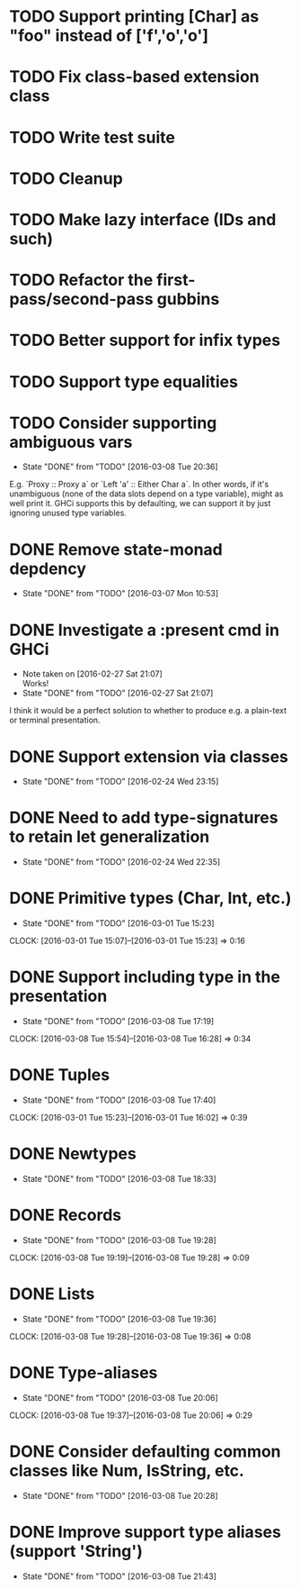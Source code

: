 * TODO Support printing [Char] as "foo" instead of ['f','o','o']
* TODO Fix class-based extension class
* TODO Write test suite
* TODO Cleanup
* TODO Make lazy interface (IDs and such)
* TODO Refactor the first-pass/second-pass gubbins
* TODO Better support for infix types
* TODO Support type equalities
* TODO Consider supporting ambiguous vars
  CLOSED: [2016-03-08 Tue 20:36]
  - State "DONE"       from "TODO"       [2016-03-08 Tue 20:36]
E.g. `Proxy :: Proxy a` or `Left 'a' :: Either Char a`. In other
words, if it's unambiguous (none of the data slots depend on a type
variable), might as well print it. GHCi supports this by defaulting,
we can support it by just ignoring unused type variables.
* DONE Remove state-monad depdency
  CLOSED: [2016-03-07 Mon 10:53]
  - State "DONE"       from "TODO"       [2016-03-07 Mon 10:53]
* DONE Investigate a :present cmd in GHCi
  CLOSED: [2016-02-27 Sat 21:07]
  - Note taken on [2016-02-27 Sat 21:07] \\
    Works!
  - State "DONE"       from "TODO"       [2016-02-27 Sat 21:07]
I think it would be a perfect solution to whether to produce e.g. a
plain-text or terminal presentation.
* DONE Support extension via classes
  CLOSED: [2016-02-24 Wed 23:15]
  - State "DONE"       from "TODO"       [2016-02-24 Wed 23:15]
* DONE Need to add type-signatures to retain let generalization
  CLOSED: [2016-02-24 Wed 22:35]
  - State "DONE"       from "TODO"       [2016-02-24 Wed 22:35]
* DONE Primitive types (Char, Int, etc.)
  CLOSED: [2016-03-01 Tue 15:23]
  - State "DONE"       from "TODO"       [2016-03-01 Tue 15:23]
  CLOCK: [2016-03-01 Tue 15:07]--[2016-03-01 Tue 15:23] =>  0:16
* DONE Support including type in the presentation
  CLOSED: [2016-03-08 Tue 17:19]
  - State "DONE"       from "TODO"       [2016-03-08 Tue 17:19]
  CLOCK: [2016-03-08 Tue 15:54]--[2016-03-08 Tue 16:28] =>  0:34
* DONE Tuples
  CLOSED: [2016-03-08 Tue 17:40]
  - State "DONE"       from "TODO"       [2016-03-08 Tue 17:40]
  CLOCK: [2016-03-01 Tue 15:23]--[2016-03-01 Tue 16:02] =>  0:39
* DONE Newtypes
  CLOSED: [2016-03-08 Tue 18:33]
  - State "DONE"       from "TODO"       [2016-03-08 Tue 18:33]
* DONE Records
  CLOSED: [2016-03-08 Tue 19:28]
  - State "DONE"       from "TODO"       [2016-03-08 Tue 19:28]
  CLOCK: [2016-03-08 Tue 19:19]--[2016-03-08 Tue 19:28] =>  0:09
* DONE Lists
  CLOSED: [2016-03-08 Tue 19:36]
  - State "DONE"       from "TODO"       [2016-03-08 Tue 19:36]
  CLOCK: [2016-03-08 Tue 19:28]--[2016-03-08 Tue 19:36] =>  0:08
* DONE Type-aliases
  CLOSED: [2016-03-08 Tue 20:06]
  - State "DONE"       from "TODO"       [2016-03-08 Tue 20:06]
  CLOCK: [2016-03-08 Tue 19:37]--[2016-03-08 Tue 20:06] =>  0:29
* DONE Consider defaulting common classes like Num, IsString, etc.
  CLOSED: [2016-03-08 Tue 20:28]
  - State "DONE"       from "TODO"       [2016-03-08 Tue 20:28]
* DONE Improve support type aliases (support 'String')
  CLOSED: [2016-03-08 Tue 21:43]
  - State "DONE"       from "TODO"       [2016-03-08 Tue 21:43]
